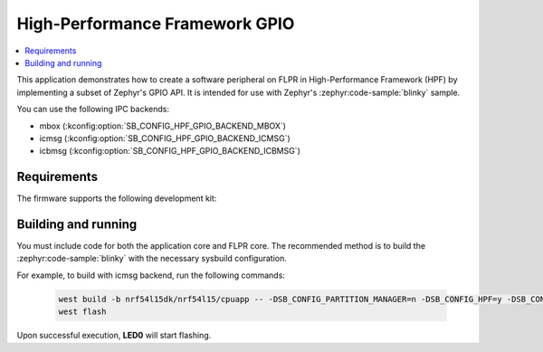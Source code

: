 .. _sdp_gpio:
.. _hpf_gpio:

High-Performance Framework GPIO
###############################

.. contents::
   :local:
   :depth: 2

This application demonstrates how to create a software peripheral on FLPR in High-Performance Framework (HPF) by implementing a subset of Zephyr's GPIO API.
It is intended for use with Zephyr's :zephyr:code-sample:`blinky` sample.

You can use the following IPC backends:

* mbox (:kconfig:option:`SB_CONFIG_HPF_GPIO_BACKEND_MBOX`)
* icmsg (:kconfig:option:`SB_CONFIG_HPF_GPIO_BACKEND_ICMSG`)
* icbmsg (:kconfig:option:`SB_CONFIG_HPF_GPIO_BACKEND_ICBMSG`)

Requirements
************

The firmware supports the following development kit:

.. table-from-sample-yaml::

Building and running
********************

You must include code for both the application core and FLPR core.
The recommended method is to build the :zephyr:code-sample:`blinky` with the necessary sysbuild configuration.

For example, to build with icmsg backend, run the following commands:

  .. code-block:: console

     west build -b nrf54l15dk/nrf54l15/cpuapp -- -DSB_CONFIG_PARTITION_MANAGER=n -DSB_CONFIG_HPF=y -DSB_CONFIG_HPF_GPIO=y -DSB_CONFIG_HPF_GPIO_BACKEND_ICMSG=y -DEXTRA_DTC_OVERLAY_FILE="./boards/nrf54l15dk_nrf54l15_cpuapp_hpf_gpio.overlay"
     west flash

Upon successful execution, **LED0** will start flashing.
